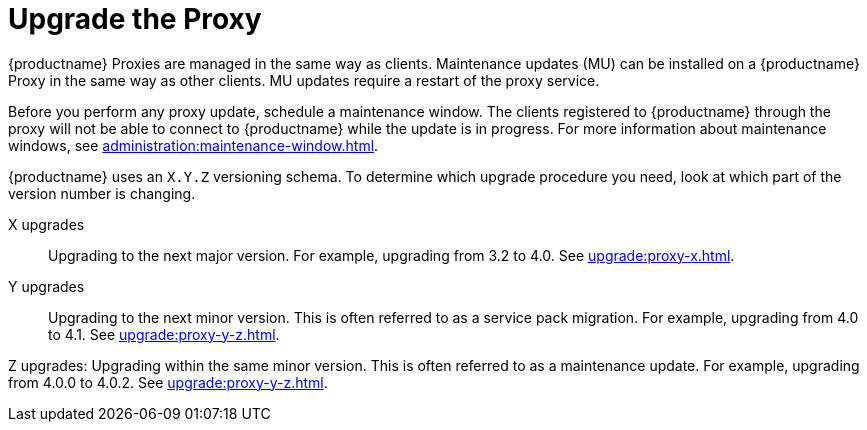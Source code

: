 [[update.suse.manager.proxy]]
= Upgrade the Proxy

{productname} Proxies are managed in the same way as clients.
Maintenance updates (MU) can be installed on a {productname} Proxy in the same way as other clients.
MU updates require a restart of the proxy service.

Before you perform any proxy update, schedule a maintenance window.
The clients registered to {productname} through the proxy will not be able to connect to {productname} while the update is in progress.
For more information about maintenance windows, see xref:administration:maintenance-window.adoc[].


{productname} uses an [literal]``X.Y.Z`` versioning schema.
To determine which upgrade procedure you need, look at which part of the version number is changing.


X upgrades::
Upgrading to the next major version.
For example, upgrading from 3.2 to 4.0.
See xref:upgrade:proxy-x.adoc[].

Y upgrades::
Upgrading to the next minor version.
This is often referred to as a service pack migration.
For example, upgrading from 4.0 to 4.1.
See xref:upgrade:proxy-y-z.adoc[].

Z upgrades:
Upgrading within the same minor version.
This is often referred to as a maintenance update.
For example, upgrading from 4.0.0 to 4.0.2.
See xref:upgrade:proxy-y-z.adoc[].